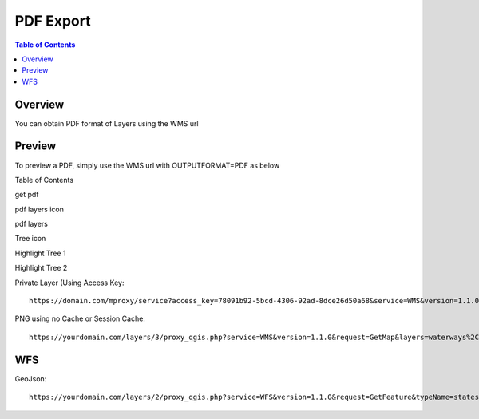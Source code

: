 .. This is a comment. Note how any initial comments are moved by
   transforms to after the document title, subtitle, and docinfo.

.. demo.rst from: http://docutils.sourceforge.net/docs/user/rst/demo.txt

.. |EXAMPLE| image:: static/yi_jing_01_chien.jpg
   :width: 1em

**********************
PDF Export
**********************

.. contents:: Table of Contents
Overview
==================

You can obtain PDF format of Layers using the WMS url

Preview
================

To preview a PDF, simply use the WMS url with OUTPUTFORMAT=PDF as below

Table of Contents


get pdf

.. image:: get-pdf.png

pdf layers icon

.. image:: pdf-layers-icon.png

pdf layers

.. image:: pdf-layers.png

Tree icon

.. image:: tree-icon.png

Highlight Tree 1

.. image:: tree-hightlight-1.png

Highlight Tree 2

.. image:: tree-hightlight-2.png



      https://quail-docker.webgis1.com/mproxy/service?service=WMS&version=1.1.0&request=GetMap&layers=bgsgrid&bbox=-8.476567%2C49.796537%2C2.873641%2C60.911296&width=638&styles&height=768&srs=EPSG%3A4326&FORMAT=image%2Fpng

Private Layer (Using Access Key::

  	   https://domain.com/mproxy/service?access_key=78091b92-5bcd-4306-92ad-8dce26d50a68&service=WMS&version=1.1.0&request=GetMap&layers=bgsgrid&bbox=-8.476567%2C49.796537%2C2.873641%2C60.911296&width=638&styles&height=768&srs=EPSG%3A4326&FORMAT=image%2Fpng


PNG using no Cache or Session Cache::

  https://yourdomain.com/layers/3/proxy_qgis.php?service=WMS&version=1.1.0&request=GetMap&layers=waterways%2Cparks&bbox=-87.938902%2C41.619499%2C-86.206663%2C43.21631&width=833&height=768&srs=EPSG%3A4326&FORMAT=image%2Fpng


WFS
================

GeoJson::

  https://yourdomain.com/layers/2/proxy_qgis.php?service=WFS&version=1.1.0&request=GetFeature&typeName=states&maxFeatures=500&OUTPUTFORMAT=application/geojson









